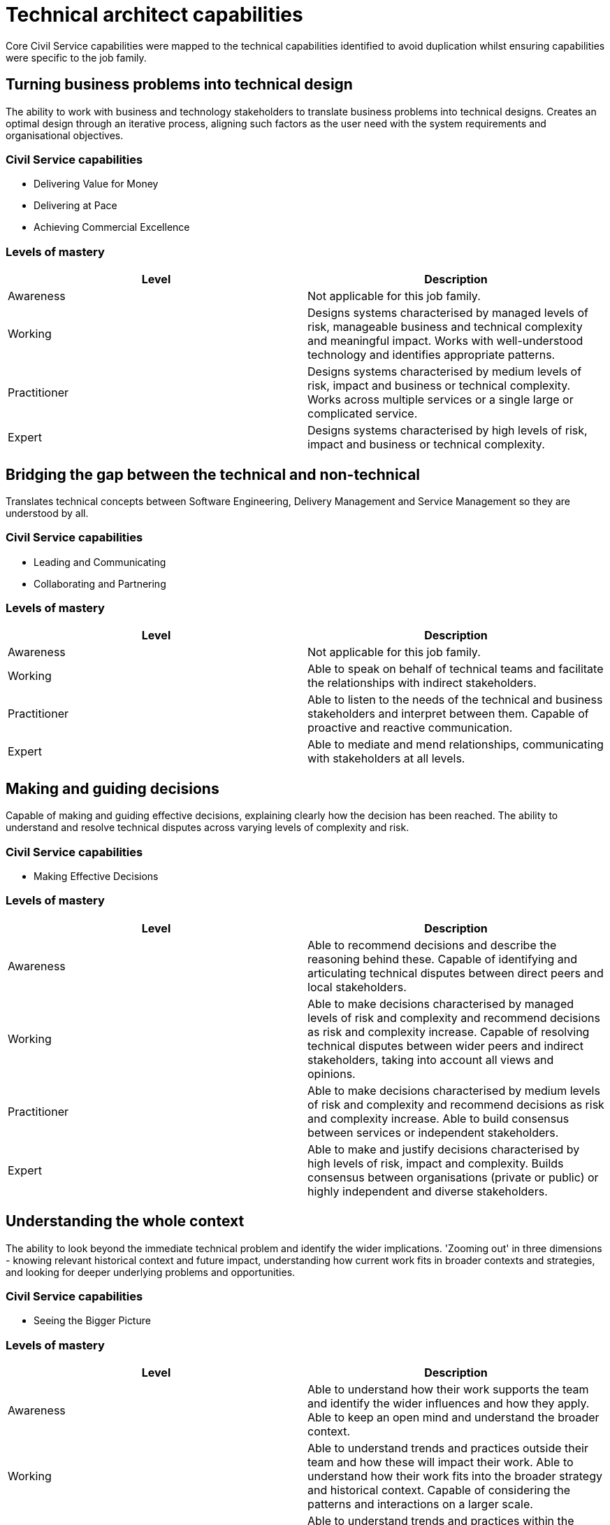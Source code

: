 = Technical architect capabilities

Core Civil Service capabilities were mapped to the technical capabilities identified to avoid duplication whilst ensuring capabilities were specific to the job family.

== Turning business problems into technical design

The ability to work with business and technology stakeholders to translate business problems into technical designs. Creates an optimal design through an iterative process, aligning such factors as the user need with the system requirements and organisational objectives.

=== Civil Service capabilities

* Delivering Value for Money
* Delivering at Pace
* Achieving Commercial Excellence

=== Levels of mastery

|===
|Level|Description

|Awareness
|Not applicable for this job family.

|Working
|Designs systems characterised by managed levels of risk, manageable business and technical complexity and meaningful impact. Works with well-understood technology and identifies appropriate patterns.

|Practitioner
|Designs systems characterised by medium levels of risk, impact and business or technical complexity. Works across multiple services or a single large or complicated service.

|Expert
|Designs systems characterised by high levels of risk, impact and business or technical complexity.
|===

== Bridging the gap between the technical and non-technical

Translates technical concepts between Software Engineering, Delivery Management and Service Management so they are understood by all.

=== Civil Service capabilities

* Leading and Communicating
* Collaborating and Partnering

=== Levels of mastery

|===
|Level|Description

|Awareness
|Not applicable for this job family.

|Working
|Able to speak on behalf of technical teams and facilitate the relationships with indirect stakeholders.

|Practitioner
|Able to listen to the needs of the technical and business stakeholders and interpret between them. Capable of proactive and reactive communication.

|Expert
|Able to mediate and mend relationships, communicating with stakeholders at all levels.
|===

== Making and guiding decisions

Capable of making and guiding effective decisions, explaining clearly how the decision has been reached. The ability to understand and resolve technical disputes across varying levels of complexity and risk.

=== Civil Service capabilities

* Making Effective Decisions

=== Levels of mastery

|===
|Level|Description

|Awareness
|Able to recommend decisions and describe the reasoning behind these. Capable of identifying and articulating technical disputes between direct peers and local stakeholders.

|Working
|Able to make decisions characterised by managed levels of risk and complexity and recommend decisions as risk and complexity increase. Capable of resolving technical disputes between wider peers and indirect stakeholders, taking into account all views and opinions.

|Practitioner
|Able to make decisions characterised by medium levels of risk and complexity and recommend decisions as risk and complexity increase. Able to build consensus between services or independent stakeholders.

|Expert
|Able to make and justify decisions characterised by high levels of risk, impact and complexity. Builds consensus between organisations (private or public) or highly independent and diverse stakeholders.
|===

== Understanding the whole context

The ability to look beyond the immediate technical problem and identify the wider implications. 'Zooming out' in three dimensions - knowing relevant historical context and future impact, understanding how current work fits in broader contexts and strategies, and looking for deeper underlying problems and opportunities.

=== Civil Service capabilities

* Seeing the Bigger Picture

=== Levels of mastery

|===
|Level|Description

|Awareness
|Able to understand how their work supports the team and identify the wider influences and how they apply. Able to keep an open mind and understand the broader context.

|Working
|Able to understand trends and practices outside their team and how these will impact their work. Able to understand how their work fits into the broader strategy and historical context. Capable of considering the patterns and interactions on a larger scale.

|Practitioner
|Able to understand trends and practices within the broader organisation and how these will impact their work. Able to look for deeper underlying problems and opportunities. Can anticipate problems before they occur, and identify the impact of changes to policy.

|Expert
|Able to understand trends and practices outside their organisation and how these will impact their work. Can anticipate changing policy.
|===

== Governance

Understands technical governance and is able to participate in or deliver the assurance of a service. This capability becomes increasingly critical at senior role levels.

=== Civil Service capabilities

* Managing a Quality Service

=== Levels of mastery

|===
|Level|Description

|Awareness
|Understands how governance works and is able to participate in assurance.

|Working
|Understands how governance works and what governance is required. Capable of taking responsibility for the assurance of parts of a service, knows what risks need to be managed.

|Practitioner
|Capable of evolving and defining governance and taking responsibility for collaborating and supporting in wider governance. Knows how to assure services delivered by Technical Archiects across sets of services.

|Expert
|Able to understand how technical governance works with wider governance (e.g. budget). Capable of assuring corporate services by understanding key risks and mitigation through assurance mechanisms.
|===

== Strategy

Capable of producing strategy for technology that meets business needs. Able to create, refine and challenge patterns, standards, policies, roadmaps and vision statements. Senior roles tend to be more proactive as they set the strategy. Junior roles tend to be more reactive, responding to the strategy.

=== Civil Service capabilities

* Changing and Improving

=== Levels of mastery

|===
|Level|Description

|Awareness
|Aware of the purpose and application of strategy, standards, patterns, policies, roadmaps and vision statements.

|Working
|Capable of applying strategy, using patterns, standards, policies, roadmaps and vision statements. Able to challenge them and provide guidance.

|Practitioner
|Capable of defining and challenging strategies, patterns, standards, policies, roadmaps and vision statements. Capable of providing proactive advice and guidance for their definition across the organisation.

|Expert
|Capable of shaping and influencing government strategy. Able to own and be responsible for setting strategies, patterns, standards, policies, roadmaps and vision statements.
|===

== Levels of Mastery for Critical Technical Capabilities

The levels of mastery (from awareness to expert) have been mapped against the role levels for Technical Architect for each technical capability. An overview of the mapping for each of the critical and desired capabilities can be seen below and is followed by detailed definitions of the levels of mastery per capability. Critical capabilities are shown using a white background and desired capabilities are highlighted with a light blue background.

=== Overview

[cols="6*, options="header"]
|===

|Capability
|Associate technical architect
|Technical architect
|Senior technical architect
|Lead technical architect
|Principal technical architect

|Turning business problems into technical design
|Working
|Working
|Practitioner
|Expert
|Expert

|Bridging the gap between the technical and non-technical
|Working
|Working
|Practitioner
|Expert
|Expert

|Making and guiding decisions
|Awareness
|Working
|Working
|Practitioner
|Expert

|Understanding the whole context
|Awareness
|Working
|Working
|Practitioner
|Expert

|Governance
|Awareness
|Working
|Practitioner
|Practitioner
|Expert

|Strategy
|Awareness
|Working
|Working
|Practitioner
|Expert
|===
